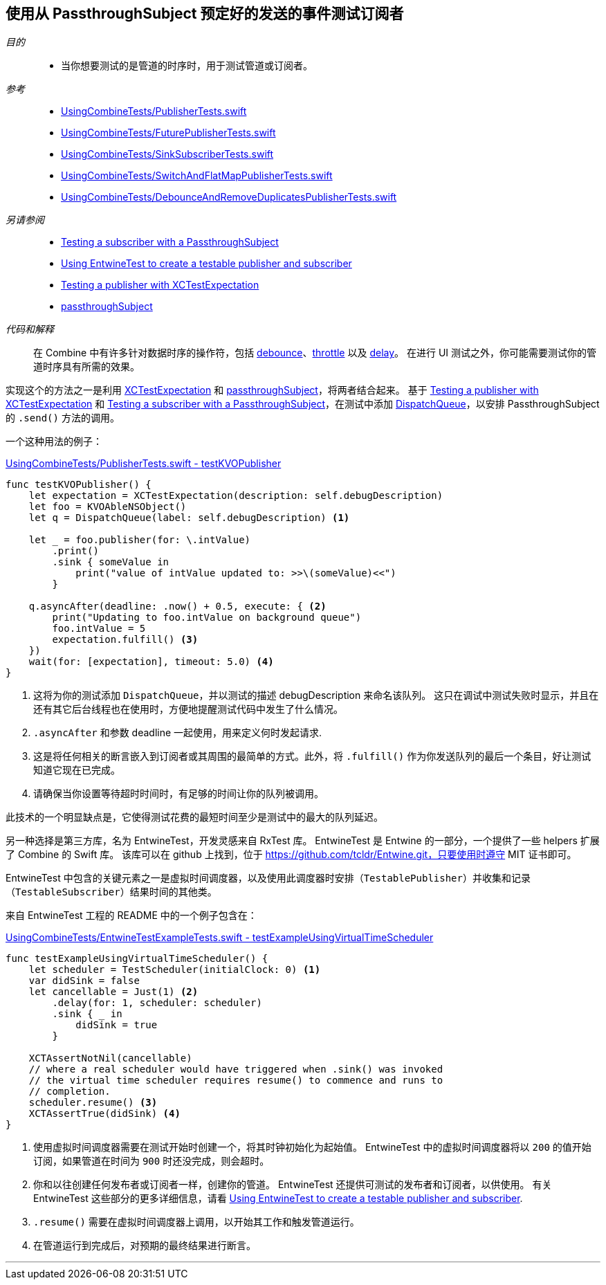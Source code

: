 [#patterns-testing-subscriber-scheduled]
== 使用从 PassthroughSubject 预定好的发送的事件测试订阅者

__目的__::

* 当你想要测试的是管道的时序时，用于测试管道或订阅者。

__参考__::

* https://github.com/heckj/swiftui-notes/blob/master/UsingCombineTests/PublisherTests.swift[UsingCombineTests/PublisherTests.swift]

* https://github.com/heckj/swiftui-notes/blob/master/UsingCombineTests/FuturePublisherTests.swift[UsingCombineTests/FuturePublisherTests.swift]

* https://github.com/heckj/swiftui-notes/blob/master/UsingCombineTests/SinkSubscriberTests.swift[UsingCombineTests/SinkSubscriberTests.swift]

* https://github.com/heckj/swiftui-notes/blob/master/UsingCombineTests/SwitchAndFlatMapPublisherTests.swift[UsingCombineTests/SwitchAndFlatMapPublisherTests.swift]

* https://github.com/heckj/swiftui-notes/blob/master/UsingCombineTests/DebounceAndRemoveDuplicatesPublisherTests.swift[UsingCombineTests/DebounceAndRemoveDuplicatesPublisherTests.swift]

__另请参阅__::


* <<patterns#patterns-testing-subscriber,Testing a subscriber with a PassthroughSubject>>
* <<patterns#patterns-testable-publisher-subscriber,Using EntwineTest to create a testable publisher and subscriber>>
* <<patterns#patterns-testing-publisher,Testing a publisher with XCTestExpectation>>
* <<reference#reference-passthroughsubject,passthroughSubject>>

__代码和解释__::

在 Combine 中有许多针对数据时序的操作符，包括 <<reference#reference-debounce,debounce>>、<<reference#reference-throttle,throttle>> 以及 <<reference#reference-delay,delay>>。
在进行 UI 测试之外，你可能需要测试你的管道时序具有所需的效果。

实现这个的方法之一是利用 https://developer.apple.com/documentation/xctest/xctestexpectation[XCTestExpectation] 和 <<reference#reference-passthroughsubject,passthroughSubject>>，将两者结合起来。
基于 <<patterns#patterns-testing-publisher,Testing a publisher with XCTestExpectation>> 和 <<patterns#patterns-testing-subscriber,Testing a subscriber with a PassthroughSubject>>，在测试中添加 https://developer.apple.com/documentation/dispatch/dispatchqueue[DispatchQueue]，以安排 PassthroughSubject 的 `.send()` 方法的调用。

一个这种用法的例子：

.https://github.com/heckj/swiftui-notes/blob/master/UsingCombineTests/PublisherTests.swift#L178[UsingCombineTests/PublisherTests.swift - testKVOPublisher]
[source, swift]
----
func testKVOPublisher() {
    let expectation = XCTestExpectation(description: self.debugDescription)
    let foo = KVOAbleNSObject()
    let q = DispatchQueue(label: self.debugDescription) <1>

    let _ = foo.publisher(for: \.intValue)
        .print()
        .sink { someValue in
            print("value of intValue updated to: >>\(someValue)<<")
        }

    q.asyncAfter(deadline: .now() + 0.5, execute: { <2>
        print("Updating to foo.intValue on background queue")
        foo.intValue = 5
        expectation.fulfill() <3>
    })
    wait(for: [expectation], timeout: 5.0) <4>
}
----

<1> 这将为你的测试添加 `DispatchQueue`，并以测试的描述 debugDescription 来命名该队列。
这只在调试中测试失败时显示，并且在还有其它后台线程也在使用时，方便地提醒测试代码中发生了什么情况。
<2> `.asyncAfter` 和参数 deadline 一起使用，用来定义何时发起请求.
<3> 这是将任何相关的断言嵌入到订阅者或其周围的最简单的方式。此外，将 `.fulfill()` 作为你发送队列的最后一个条目，好让测试知道它现在已完成。
<4> 请确保当你设置等待超时时间时，有足够的时间让你的队列被调用。

此技术的一个明显缺点是，它使得测试花费的最短时间至少是测试中的最大的队列延迟。

另一种选择是第三方库，名为 EntwineTest，开发灵感来自 RxTest 库。
EntwineTest 是 Entwine 的一部分，一个提供了一些 helpers 扩展了 Combine 的 Swift 库。
该库可以在 github 上找到，位于 https://github.com/tcldr/Entwine.git，只要使用时遵守 MIT 证书即可。

EntwineTest 中包含的关键元素之一是虚拟时间调度器，以及使用此调度器时安排（`TestablePublisher`）并收集和记录（`TestableSubscriber`）结果时间的其他类。

来自 EntwineTest 工程的 README 中的一个例子包含在：

.https://github.com/heckj/swiftui-notes/blob/master/UsingCombineTests/EntwineTestExampleTests.swift[UsingCombineTests/EntwineTestExampleTests.swift - testExampleUsingVirtualTimeScheduler]
[source, swift]
----
func testExampleUsingVirtualTimeScheduler() {
    let scheduler = TestScheduler(initialClock: 0) <1>
    var didSink = false
    let cancellable = Just(1) <2>
        .delay(for: 1, scheduler: scheduler)
        .sink { _ in
            didSink = true
        }

    XCTAssertNotNil(cancellable)
    // where a real scheduler would have triggered when .sink() was invoked
    // the virtual time scheduler requires resume() to commence and runs to
    // completion.
    scheduler.resume() <3>
    XCTAssertTrue(didSink) <4>
}
----

<1> 使用虚拟时间调度器需要在测试开始时创建一个，将其时钟初始化为起始值。
EntwineTest 中的虚拟时间调度器将以 `200` 的值开始订阅，如果管道在时间为 `900` 时还没完成，则会超时。
<2> 你和以往创建任何发布者或订阅者一样，创建你的管道。
EntwineTest 还提供可测试的发布者和订阅者，以供使用。
有关 EntwineTest 这些部分的更多详细信息，请看 <<patterns#patterns-testable-publisher-subscriber,Using EntwineTest to create a testable publisher and subscriber>>.
<3> `.resume()` 需要在虚拟时间调度器上调用，以开始其工作和触发管道运行。
<4> 在管道运行到完成后，对预期的最终结果进行断言。

// force a page break - in HTML rendering is just a <HR>
<<<
'''

